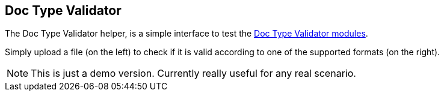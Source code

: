 
<<<
[#doc-playground-type-validator]
== Doc Type Validator

The Doc Type Validator helper, is a simple interface to test the
link:https://github.com/fugerit-org/fj-doc/tree/main/fj-doc-val[Doc Type Validator modules].

Simply upload a file (on the left) to check if it is valid according to one of the supported formats (on the right).

NOTE: This is just a demo version. Currently really useful for any real scenario.